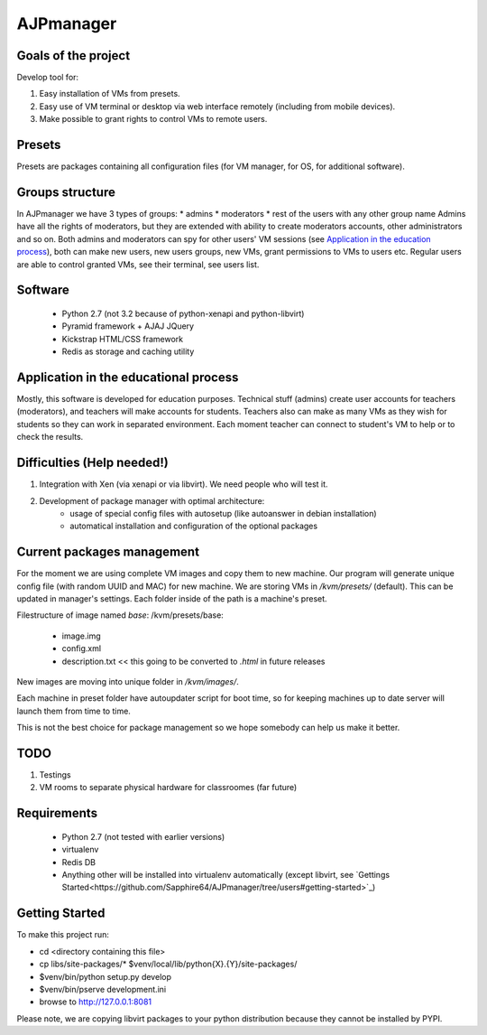 AJPmanager
==================

Goals of the project
---------------
Develop tool for:

1. Easy installation of VMs from presets.
2. Easy use of VM terminal or desktop via web interface remotely (including from mobile devices).
3. Make possible to grant rights to control VMs to remote users.

Presets
---------------
Presets are packages containing all configuration files (for VM manager, for OS, for additional software).

Groups structure
---------------
In AJPmanager we have 3 types of groups:
* admins
* moderators
* rest of the users with any other group name
Admins have all the rights of moderators, but they are extended with ability to create
moderators accounts, other administrators and so on. Both admins and moderators can
spy for other users' VM sessions (see `Application in the education process <https://github.com/Sapphire64/AJPmanager/tree/users#application-in-the-educational-process>`_), both can
make new users, new users groups, new VMs, grant permissions to VMs to users etc.
Regular users are able to control granted VMs, see their terminal, see users list.

Software
---------------
  - Python 2.7 (not 3.2 because of python-xenapi and python-libvirt)
  - Pyramid framework + AJAJ JQuery
  - Kickstrap HTML/CSS framework
  - Redis as storage and caching utility

Application in the educational process
---------------
Mostly, this software is developed for education purposes. Technical stuff (admins)
create user accounts for teachers (moderators), and teachers will make accounts for students.
Teachers also can make as many VMs as they wish for students so they can work in separated
environment. Each moment teacher can connect to student's VM to help or to check the results.

Difficulties (Help needed!)
---------------
1) Integration with Xen (via xenapi or via libvirt). We need people who will test it.
2) Development of package manager with optimal architecture:
    - usage of special config files with autosetup (like autoanswer in debian installation)
    - automatical installation and configuration of the optional packages

Current packages management
---------------
For the moment we are using complete VM images and copy them to new machine.
Our program will generate unique config file (with random UUID and MAC) for new machine.
We are storing VMs in `/kvm/presets/` (default). This can be updated in manager's settings.
Each folder inside of the path is a machine's preset.

Filestructure of image named `base`:
/kvm/presets/base:
  - image.img
  - config.xml
  - description.txt << this going to be converted to `.html` in future releases

New images are moving into unique folder in `/kvm/images/`.

Each machine in preset folder have autoupdater script for boot time, 
so for keeping machines up to date server will launch them from time to time.

This is not the best choice for package management so we hope somebody can help us make it better.

TODO
--------------
1) Testings
2) VM rooms to separate physical hardware for classroomes (far future)

Requirements
---------------
  - Python 2.7 (not tested with earlier versions)
  - virtualenv
  - Redis DB
  - Anything other will be installed into virtualenv automatically (except libvirt, see `Gettings Started<https://github.com/Sapphire64/AJPmanager/tree/users#getting-started>`_)

Getting Started
---------------
To make this project run:

- cd <directory containing this file>

- cp libs/site-packages/* $venv/local/lib/python{X}.{Y}/site-packages/

- $venv/bin/python setup.py develop

- $venv/bin/pserve development.ini

- browse to http://127.0.0.1:8081

Please note, we are copying libvirt packages to your python distribution because they cannot be installed by PYPI.
